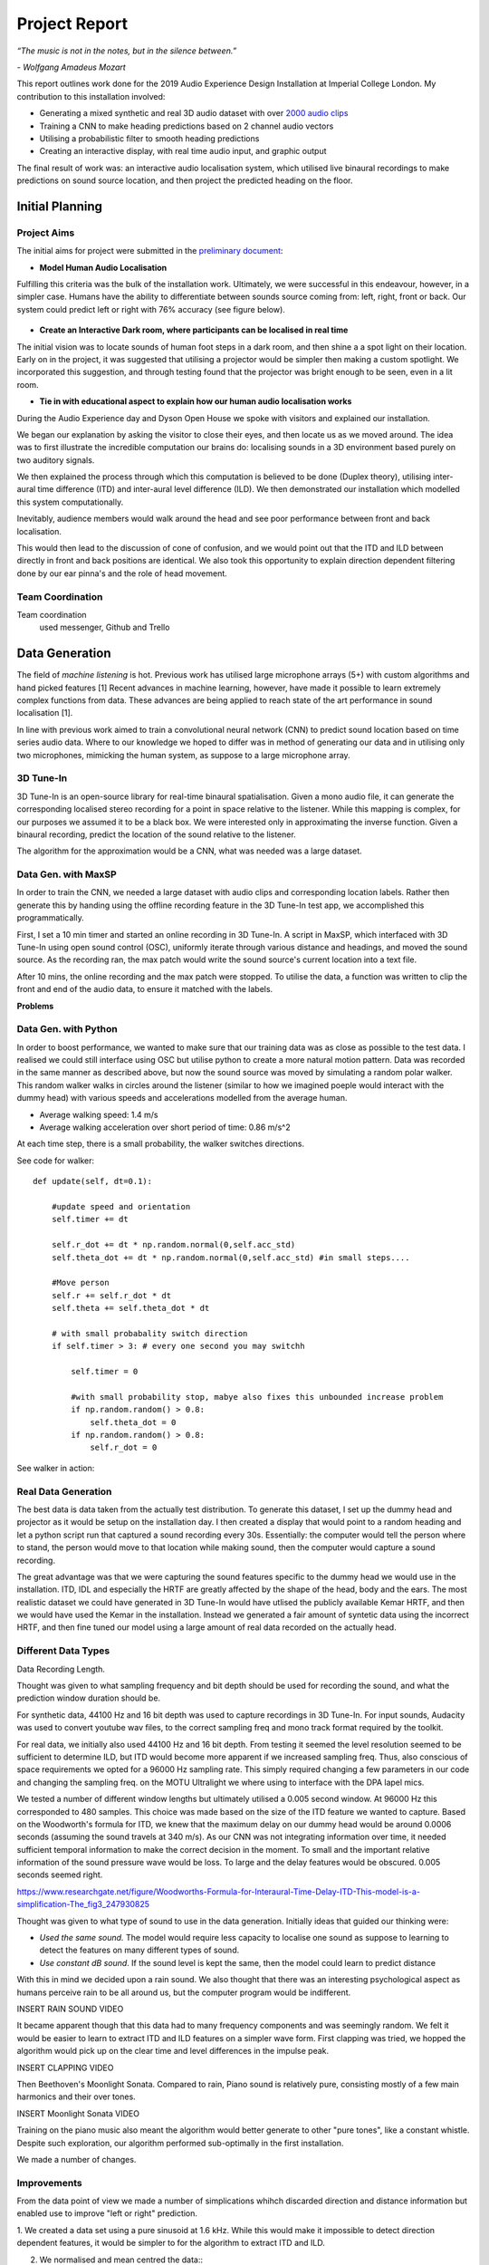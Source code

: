 Project Report
========================

*“The music is not in the notes, but in the silence between.”*

*- Wolfgang Amadeus Mozart*

This report outlines work done for the 2019 Audio Experience Design Installation
at Imperial College London. My contribution to this installation involved:

* Generating a mixed synthetic and real 3D audio dataset with over `2000 audio clips`_
* Training a CNN to make heading predictions based on 2 channel audio vectors
* Utilising a probabilistic filter to smooth heading predictions
* Creating an interactive display, with real time audio input, and graphic output

The final result of work was: an interactive audio localisation system, which utilised
live binaural recordings to make predictions on sound source location, and then project
the predicted heading on the floor.


.. figure::  imgs/dummy_head_side.jpg
   :align:   center


.. _2000 audio clips: https://www.dropbox.com/sh/g511lxn3aminor6/AAA7dM8wifHG5ejbL_bbTKA_a?dl=0

Initial Planning
-------------------------

Project Aims
*************

The initial aims for project were submitted in the `preliminary document`_:

-	**Model Human Audio Localisation**

Fulfilling this criteria was the bulk of the installation work. Ultimately, we were successful
in this endeavour, however, in a simpler case. Humans have the ability to differentiate
between sounds source coming from: left, right, front or back. Our system could predict left or right with 76% accuracy (see figure below).

.. figure::  imgs/test_acc.png
   :align:   center


-	**Create an Interactive Dark room, where participants can be localised in real time**

The initial vision was to locate sounds of human foot steps in a dark room, and then shine a
a spot light on their location. Early on in the project, it was suggested that utilising
a projector would be simpler then making a custom spotlight. We incorporated this suggestion, and
through testing found that the projector was bright enough to be seen, even in a lit room.

-	**Tie in with educational aspect to explain how our human audio localisation works**

During the Audio Experience day and Dyson Open House we spoke with visitors and explained our installation.

We began our explanation by asking the visitor to close their eyes, and then locate us as we moved around.
The idea was to first illustrate the incredible computation our brains do: localising
sounds in a 3D environment based purely on two auditory signals.

We then explained the process through which this computation is believed to be done (Duplex theory), utilising
inter-aural time difference (ITD) and inter-aural level difference (ILD). We then demonstrated
our installation which modelled this system computationally.

Inevitably, audience members would walk around the head and see poor performance between front and back localisation.

This would then lead to the discussion of cone of confusion, and we would point out that
the ITD and ILD between directly in front and back positions are identical. We also took this opportunity to explain
direction dependent filtering done by our ear pinna's and the role of head movement.

Team Coordination
************************

Team coordination 
 used messenger, Github and Trello


.. _preliminary document: https://www.dropbox.com/s/s0ut74x6u8ri9yr/AXP-TeamPingLight.docx?dl=0

Data Generation
-------------------------

The field of *machine listening* is hot. Previous work has utilised large microphone arrays (5+) with custom algorithms and hand picked features [1]
Recent advances in machine learning, however, have made it possible to learn extremely complex functions from data.
These advances are being applied to reach state of the art performance in sound localisation [1].

In line with previous work aimed to train a convolutional neural network (CNN) to predict sound location based on time series audio data. Where to our knowledge we hoped to differ
was in method of generating our data and in utilising only two microphones, mimicking the human system, as suppose to a large microphone array.

3D Tune-In
************

3D Tune-In is an open-source library for real-time binaural spatialisation. Given a mono audio file, it can generate the
corresponding localised stereo recording for a point in space relative to the listener. While this mapping is complex,
for our purposes we assumed it to be a black box. We were interested only in approximating the inverse function.
Given a binaural recording, predict the location of the sound relative to the listener.

The algorithm for the approximation would be a CNN, what was needed was a large dataset.

Data Gen. with MaxSP
*********************

In order to train the CNN, we needed a large dataset with audio clips and corresponding location labels. Rather then generate this
by handing using the offline recording feature in the 3D Tune-In test app, we accomplished this programmatically.

First, I set a 10 min timer and started an online recording in 3D Tune-In. A script in MaxSP, which interfaced with 3D Tune-In using open sound control (OSC),
uniformly iterate through various distance and headings, and moved the sound source. As the recording ran, the max patch would write the sound source's current
location into a text file.

After 10 mins, the online recording and the max patch were stopped. To utilise the data, a function was written to clip the front and end of the audio data, to
ensure it matched with the labels.

**Problems**

Data Gen. with Python
*********************

In order to boost performance, we wanted to make sure that our training data was as close as possible to the test data. I realised we could still interface
using OSC but utilise python to create a more natural motion pattern. Data was recorded in the same manner as described above, but now the sound source was moved
by simulating a random polar walker. This random walker walks in circles around the listener (similar to how we imagined poeple would interact with the dummy head) with various
speeds and accelerations modelled from the average human.

* Average walking speed: 1.4 m/s
* Average walking acceleration over short period of time: 0.86 m/s^2

At each time step, there is a small probability, the walker switches directions.

See code for walker::

  def update(self, dt=0.1):

      #update speed and orientation
      self.timer += dt

      self.r_dot += dt * np.random.normal(0,self.acc_std)
      self.theta_dot += dt * np.random.normal(0,self.acc_std) #in small steps....

      #Move person
      self.r += self.r_dot * dt
      self.theta += self.theta_dot * dt

      # with small probabality switch direction
      if self.timer > 3: # every one second you may switchh

          self.timer = 0

          #with small probability stop, mabye also fixes this unbounded increase problem
          if np.random.random() > 0.8:
              self.theta_dot = 0
          if np.random.random() > 0.8:
              self.r_dot = 0

See walker in action:

.. raw:: html

    <div style="position: relative; padding-bottom: 56.25%; height: 0; overflow: hidden; max-width: 100%; height: auto;">
        <iframe src="//www.youtube.com/embed/EC2ePor7Wz0" frameborder="0" allowfullscreen style="position: absolute; top: 0; left: 0; width: 100%; height: 100%;"></iframe>
    </div>

Real Data Generation
*********************

The best data is data taken from the actually test distribution. To generate this dataset, I set up the dummy head and projector as it would be setup on the installation day. I then created
a display that would point to a random heading and let a python script run that captured a sound recording every 30s. Essentially: the computer would tell the person where to stand, the person
would move to that location while making sound, then the computer would capture a sound recording.

The great advantage was that we were capturing the sound features specific to the dummy head we would use in the installation. ITD, IDL and especially the HRTF are greatly affected by the shape of the head,
body and the ears. The most realistic dataset we could have generated in 3D Tune-In would have utlised the publicly available Kemar HRTF, and then we would have used the Kemar in the installation.
Instead we generated a fair amount of syntetic data using the incorrect HRTF, and then fine tuned our model using a large amount of real data recorded on the actually head.


Different Data Types
*********************

Data Recording Length.

Thought was given to what sampling frequency and bit depth should be used for recording the sound, and what the prediction window
duration should be.

For synthetic data, 44100 Hz and 16 bit depth was used to capture recordings in 3D Tune-In. For input sounds, Audacity was used to convert youtube wav files, to the correct sampling freq and mono track format required by
the toolkit.

For real data, we initially also used 44100 Hz and 16 bit depth. From testing it seemed the level resolution seemed to be sufficient to determine ILD, but ITD would become more apparent if we increased sampling freq.
Thus, also conscious of space requirements we opted for a 96000 Hz sampling rate. This simply required changing a few parameters in our code and changing the sampling freq. on the MOTU Ultralight we
where using to interface with the DPA lapel mics.

We tested a number of different window lengths but ultimately utilised a 0.005 second window. At 96000 Hz this corresponded to 480 samples. This choice was made based on the size of the ITD feature we
wanted to capture. Based on the Woodworth's formula for ITD, we knew that the maximum delay on our dummy head would be around 0.0006 seconds (assuming the sound travels at 340 m/s).
As our CNN was not integrating information over time, it needed sufficient temporal information to make the correct decision in the moment. To small and the important relative information of the sound pressure
wave would be loss. To large and the delay features would be obscured. 0.005 seconds seemed right.

https://www.researchgate.net/figure/Woodworths-Formula-for-Interaural-Time-Delay-ITD-This-model-is-a-simplification-The_fig3_247930825


Thought was given to what type of sound to use in the data generation. Initially ideas that guided our thinking were:

* *Used the same sound.* The model would require less capacity to localise one sound as suppose to learning to detect the features on many different types of sound.

* *Use constant dB sound*. If the sound level is kept the same, then the model could learn to predict distance

With this in mind we decided upon a rain sound. We also thought that there was an interesting psychological aspect as humans perceive rain to be all around us, but the
computer program would be indifferent.

INSERT RAIN SOUND VIDEO

It became apparent though that this data had to many frequency components and was seemingly random. We felt it would be easier to learn to extract ITD and ILD features
on a simpler wave form. First clapping was tried, we hopped the algorithm would pick up on the clear time and level differences in the impulse peak.

INSERT CLAPPING VIDEO

Then Beethoven's Moonlight Sonata. Compared to rain, Piano sound is relatively pure, consisting mostly of a few main harmonics and their over tones.

INSERT Moonlight Sonata VIDEO

Training on the piano music also meant the algorithm would better generate to other "pure tones", like a constant whistle. Despite such exploration, our algorithm
performed sub-optimally in the first installation.

We made a number of changes.



Improvements
*************

From the data point of view we made a number of simplications whihch discarded direction and distance information but enabled use to improve "left or right" prediction.

1. We created a data set using a pure sinusoid at 1.6 kHz. While this would make it impossible to detect direction dependent features, it would be simpler to for the algorithm to
extract ITD and ILD.

2. We normalised and mean centred the data::
    INSERT CODE

  While this discarded distance information, it meant that improved robustness to level differences and background noise (like that found in the installation)

3. We changed it from regression to classification problem. Previously our CNN was trained to predict source heading on a continuous range between 0 and 2 pi. Now it would simply predict left or
right.

4. Added head movement. While we would loose a lot of the angular resolution by just being able to predict left or right, we could compensate by adding heading movement. Moving the head slightly is a
technique also used by humans to differentiate between front and back sound sources. In Implementation, our dummy head was moved by a 5v servo motor powered by an Arduino Uno.

5. Added a probabilistic filter. In order to utilise head movement information, predictions needed to be integrated over time. For this, a discrete Bayes filter is utilised.

Filtering
*********

Initially, filtering of the predictions was done using a simple moving average filter::

  INSERT CODE

Based on the inconsistent performance in the first installation, however, it became clear that a more powerful filter would be needed.
The final algorithm used a discrete Bayes filter which, while being more robust to spurious predictions, also had the added benefit of integrating predictions over time and accounting for the head
movement.

INSERT VIDEO OF CODE IN ACTION.

We model the sound source as a random particle that experiences a small gaussian drift each time step. The prediction is also modelled using a gaussian with variance 180 deg, to
reflect the fact the head cannot differentiate front from back.

Now representing our prediction as a belief between 0 and 2 pi, we felt it would be more accurate to change our display from the single slice showed in the first installation.
For the Open House, a MaxSP patch was created which wrapped belief distribution around a circle.

INSERT VIDEO OF MAXSP PATH RUNNING



Final Outcome
-----------------

Insert Video's!
of Sophie

[2] Cuevas-Rodríguez M, Picinali L, González-Toledo D, et al., 2019,
3D Tune-In Toolkit: An open-source library for real-time binaural spatialisation,
Plos One, Vol:14, Pages:e0211899-e0211899
´
See `initial proposal here`_



Team coordination tools:
 used messenger, Github and Trello

.. _initial proposal here: https://www.dropbox.com/s/s0ut74x6u8ri9yr/AXP-TeamPingLight.docx?dl=0
